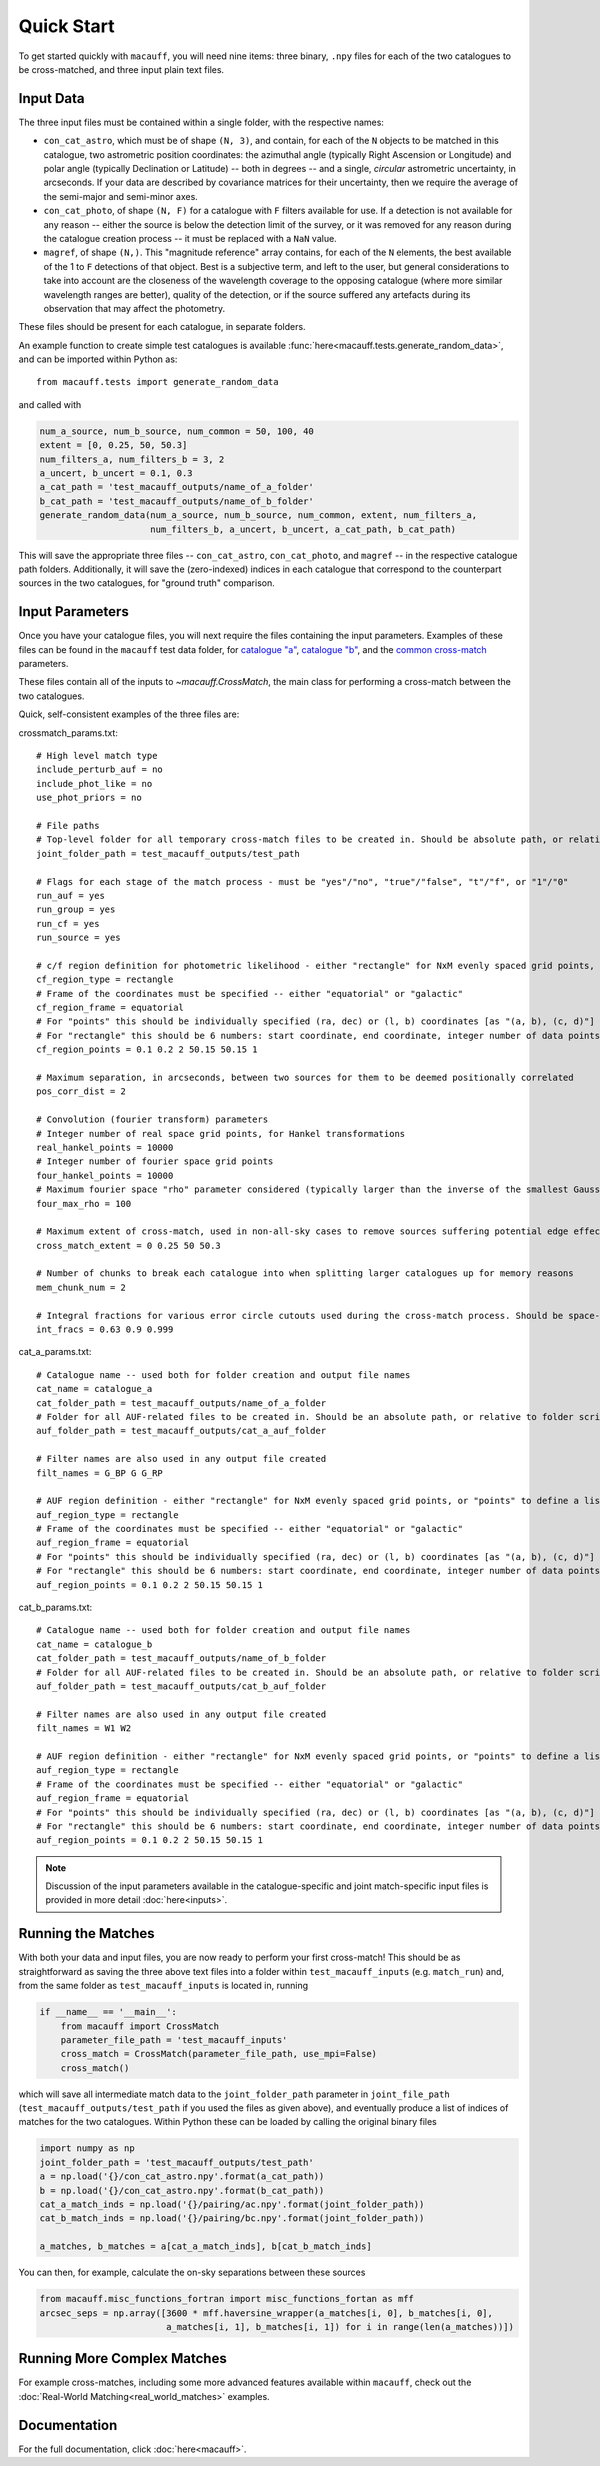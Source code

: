 ***********
Quick Start
***********

To get started quickly with ``macauff``, you will need nine items: three binary, ``.npy`` files for each of the two catalogues to be cross-matched, and three input plain text files.

Input Data
==========

The three input files must be contained within a single folder, with the respective names:

* ``con_cat_astro``, which must be of shape ``(N, 3)``, and contain, for each of the ``N`` objects to be matched in this catalogue, two astrometric position coordinates: the azimuthal angle (typically Right Ascension or Longitude) and polar angle (typically Declination or Latitude) -- both in degrees -- and a single, *circular* astrometric uncertainty, in arcseconds. If your data are described by covariance matrices for their uncertainty, then we require the average of the semi-major and semi-minor axes.

* ``con_cat_photo``, of shape ``(N, F)`` for a catalogue with ``F`` filters available for use. If a detection is not available for any reason -- either the source is below the detection limit of the survey, or it was removed for any reason during the catalogue creation process -- it must be replaced with a ``NaN`` value.

* ``magref``, of shape ``(N,)``. This "magnitude reference" array contains, for each of the ``N`` elements, the best available of the 1 to ``F`` detections of that object. Best is a subjective term, and left to the user, but general considerations to take into account are the closeness of the wavelength coverage to the opposing catalogue (where more similar wavelength ranges are better), quality of the detection, or if the source suffered any artefacts during its observation that may affect the photometry.

These files should be present for each catalogue, in separate folders.

An example function to create simple test catalogues is available :func:`here<macauff.tests.generate_random_data>`, and can be imported within Python as::

    from macauff.tests import generate_random_data

and called with

.. code-block:: python

    num_a_source, num_b_source, num_common = 50, 100, 40
    extent = [0, 0.25, 50, 50.3]
    num_filters_a, num_filters_b = 3, 2
    a_uncert, b_uncert = 0.1, 0.3
    a_cat_path = 'test_macauff_outputs/name_of_a_folder'
    b_cat_path = 'test_macauff_outputs/name_of_b_folder'
    generate_random_data(num_a_source, num_b_source, num_common, extent, num_filters_a,
                         num_filters_b, a_uncert, b_uncert, a_cat_path, b_cat_path)

This will save the appropriate three files -- ``con_cat_astro``, ``con_cat_photo``, and ``magref`` -- in the respective catalogue path folders. Additionally, it will save the (zero-indexed) indices in each catalogue that correspond to the counterpart sources in the two catalogues, for "ground truth" comparison.

Input Parameters
================

Once you have your catalogue files, you will next require the files containing the input parameters. Examples of these files can be found in the ``macauff`` test data folder, for `catalogue "a" <https://raw.githubusercontent.com/Onoddil/macauff/main/macauff/tests/data/cat_a_params.txt>`_, `catalogue "b" <https://raw.githubusercontent.com/Onoddil/macauff/main/macauff/tests/data/cat_b_params.txt>`_, and the `common cross-match <https://raw.githubusercontent.com/Onoddil/macauff/main/macauff/tests/data/crossmatch_params.txt>`_ parameters.

These files contain all of the inputs to `~macauff.CrossMatch`, the main class for performing a cross-match between the two catalogues.

Quick, self-consistent examples of the three files are:

crossmatch_params.txt::

    # High level match type
    include_perturb_auf = no
    include_phot_like = no
    use_phot_priors = no

    # File paths
    # Top-level folder for all temporary cross-match files to be created in. Should be absolute path, or relative to folder script called in
    joint_folder_path = test_macauff_outputs/test_path

    # Flags for each stage of the match process - must be "yes"/"no", "true"/"false", "t"/"f", or "1"/"0"
    run_auf = yes
    run_group = yes
    run_cf = yes
    run_source = yes

    # c/f region definition for photometric likelihood - either "rectangle" for NxM evenly spaced grid points, or "points" to define a list of two-point tuple coordinates, separated by a comma
    cf_region_type = rectangle
    # Frame of the coordinates must be specified -- either "equatorial" or "galactic"
    cf_region_frame = equatorial
    # For "points" this should be individually specified (ra, dec) or (l, b) coordinates [as "(a, b), (c, d)"]
    # For "rectangle" this should be 6 numbers: start coordinate, end coordinate, integer number of data points from start to end (inclusive of both start and end), first for ra/l, then for dec/b (depending on cf_region_type), all separated by spaces
    cf_region_points = 0.1 0.2 2 50.15 50.15 1

    # Maximum separation, in arcseconds, between two sources for them to be deemed positionally correlated
    pos_corr_dist = 2

    # Convolution (fourier transform) parameters
    # Integer number of real space grid points, for Hankel transformations
    real_hankel_points = 10000
    # Integer number of fourier space grid points
    four_hankel_points = 10000
    # Maximum fourier space "rho" parameter considered (typically larger than the inverse of the smallest Gaussian sigma)
    four_max_rho = 100

    # Maximum extent of cross-match, used in non-all-sky cases to remove sources suffering potential edge effects -- min/max first axis coordinates (ra/l) then min/max second axis coordinates (dec/b)
    cross_match_extent = 0 0.25 50 50.3

    # Number of chunks to break each catalogue into when splitting larger catalogues up for memory reasons
    mem_chunk_num = 2

    # Integral fractions for various error circle cutouts used during the cross-match process. Should be space-separated floats, in the order of <bright error circle fraction>, <field error circle fraction>, <potential counterpart integral limit>
    int_fracs = 0.63 0.9 0.999

cat_a_params.txt::

    # Catalogue name -- used both for folder creation and output file names
    cat_name = catalogue_a
    cat_folder_path = test_macauff_outputs/name_of_a_folder
    # Folder for all AUF-related files to be created in. Should be an absolute path, or relative to folder script called in.
    auf_folder_path = test_macauff_outputs/cat_a_auf_folder

    # Filter names are also used in any output file created
    filt_names = G_BP G G_RP

    # AUF region definition - either "rectangle" for NxM evenly spaced grid points, or "points" to define a list of two-point tuple coordinates, separated by a comma
    auf_region_type = rectangle
    # Frame of the coordinates must be specified -- either "equatorial" or "galactic"
    auf_region_frame = equatorial
    # For "points" this should be individually specified (ra, dec) or (l, b) coordinates [as "(a, b), (c, d)"]
    # For "rectangle" this should be 6 numbers: start coordinate, end coordinate, integer number of data points from start to end (inclusive of both start and end), first for ra/l, then for dec/b (depending on auf_region_type), all separated by spaces
    auf_region_points = 0.1 0.2 2 50.15 50.15 1

cat_b_params.txt::

    # Catalogue name -- used both for folder creation and output file names
    cat_name = catalogue_b
    cat_folder_path = test_macauff_outputs/name_of_b_folder
    # Folder for all AUF-related files to be created in. Should be an absolute path, or relative to folder script called in.
    auf_folder_path = test_macauff_outputs/cat_b_auf_folder

    # Filter names are also used in any output file created
    filt_names = W1 W2

    # AUF region definition - either "rectangle" for NxM evenly spaced grid points, or "points" to define a list of two-point tuple coordinates, separated by a comma
    auf_region_type = rectangle
    # Frame of the coordinates must be specified -- either "equatorial" or "galactic"
    auf_region_frame = equatorial
    # For "points" this should be individually specified (ra, dec) or (l, b) coordinates [as "(a, b), (c, d)"]
    # For "rectangle" this should be 6 numbers: start coordinate, end coordinate, integer number of data points from start to end (inclusive of both start and end), first for ra/l, then for dec/b (depending on auf_region_type), all separated by spaces
    auf_region_points = 0.1 0.2 2 50.15 50.15 1

.. note::
    Discussion of the input parameters available in the catalogue-specific and joint match-specific input files is provided in more detail :doc:`here<inputs>`.

Running the Matches
===================

With both your data and input files, you are now ready to perform your first cross-match! This should be as straightforward as saving the three above text files into a folder within ``test_macauff_inputs`` (e.g. ``match_run``) and, from the same folder as ``test_macauff_inputs`` is located in, running

.. code-block:: python

    if __name__ == '__main__':
        from macauff import CrossMatch
        parameter_file_path = 'test_macauff_inputs'
        cross_match = CrossMatch(parameter_file_path, use_mpi=False)
        cross_match()

which will save all intermediate match data to the ``joint_folder_path`` parameter in ``joint_file_path`` (``test_macauff_outputs/test_path`` if you used the files as given above), and eventually produce a list of indices of matches for the two catalogues. Within Python these can be loaded by calling the original binary files

.. code-block:: python

    import numpy as np
    joint_folder_path = 'test_macauff_outputs/test_path'
    a = np.load('{}/con_cat_astro.npy'.format(a_cat_path))
    b = np.load('{}/con_cat_astro.npy'.format(b_cat_path))
    cat_a_match_inds = np.load('{}/pairing/ac.npy'.format(joint_folder_path))
    cat_b_match_inds = np.load('{}/pairing/bc.npy'.format(joint_folder_path))

    a_matches, b_matches = a[cat_a_match_inds], b[cat_b_match_inds]

You can then, for example, calculate the on-sky separations between these sources

.. code-block:: python

    from macauff.misc_functions_fortran import misc_functions_fortan as mff
    arcsec_seps = np.array([3600 * mff.haversine_wrapper(a_matches[i, 0], b_matches[i, 0],
                            a_matches[i, 1], b_matches[i, 1]) for i in range(len(a_matches))])

Running More Complex Matches
============================

For example cross-matches, including some more advanced features available within ``macauff``, check out the :doc:`Real-World Matching<real_world_matches>` examples.

Documentation
=============

For the full documentation, click :doc:`here<macauff>`.